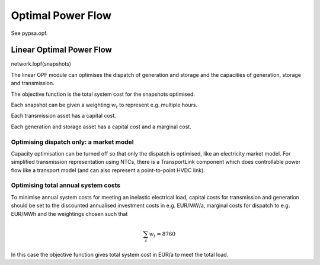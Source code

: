 ######################
 Optimal Power Flow
######################


See pypsa.opf.

Linear Optimal Power Flow
=========================

network.lopf(snapshots)

The linear OPF module can optimises the dispatch of generation and storage
and the capacities of generation, storage and transmission.

The objective function is the total system cost for the snapshots
optimised.

Each snapshot can be given a weighting :math:`w_t` to represent
e.g. multiple hours.

Each transmission asset has a capital cost.

Each generation and storage asset has a capital cost and a marginal cost.


Optimising dispatch only: a market model
----------------------------------------

Capacity optimisation can be turned off so that only the dispatch is
optimised, like an electricity market model. For simplified
transmission representation using NTCs, there is a TransportLink
component which does controllable power flow like a transport model
(and can also represent a point-to-point HVDC link).



Optimising total annual system costs
------------------------------------

To minimise annual system costs for meeting an inelastic electrical
load, capital costs for transmission and generation should be set to
the discounted annualised investment costs in e.g. EUR/MW/a, marginal
costs for dispatch to e.g. EUR/MWh and the weightings chosen such that


.. math::
   \sum_t w_t = 8760

In this case the objective function gives total system cost in EUR/a
to meet the total load.

